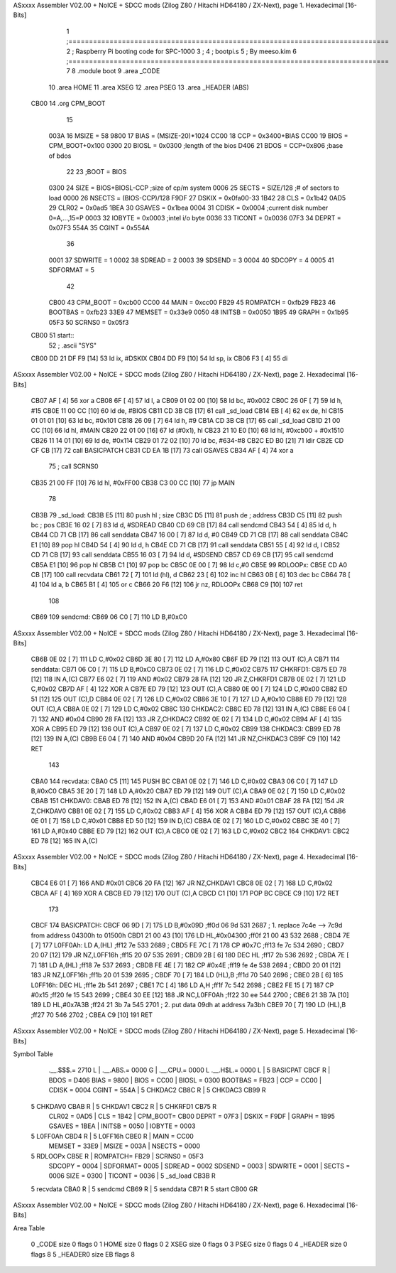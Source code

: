 ASxxxx Assembler V02.00 + NoICE + SDCC mods  (Zilog Z80 / Hitachi HD64180 / ZX-Next), page 1.
Hexadecimal [16-Bits]



                              1 ;==============================================================================
                              2 ;   Raspberry Pi booting code for SPC-1000
                              3 ;
                              4 ;           bootpi.s
                              5 ;                                   By meeso.kim
                              6 ;==============================================================================
                              7 
                              8     .module boot
                              9     .area   _CODE
                             10 	.area   HOME
                             11 	.area   XSEG
                             12 	.area   PSEG
                             13     .area  _HEADER  (ABS)
   CB00                      14     .org    CPM_BOOT
                             15     
                     003A    16 MSIZE   =   58
                     9800    17 BIAS    =   (MSIZE-20)*1024
                     CC00    18 CCP     =   0x3400+BIAS
                     CC00    19 BIOS    =   CPM_BOOT+0x100
                     0300    20 BIOSL   =   0x0300      ;length of the bios
                     D406    21 BDOS    =   CCP+0x806   ;base of bdos
                             22 
                             23 ;BOOT   =   BIOS
                     0300    24 SIZE    =   BIOS+BIOSL-CCP  ;size of cp/m system
                     0006    25 SECTS   =   SIZE/128    ;# of sectors to load
                     0000    26 NSECTS  =   (BIOS-CCP)/128
                     F9DF    27 DSKIX   =   0x0fa00-33
                     1B42    28 CLS     =   0x1b42
                     0AD5    29 CLR02   =   0x0ad5
                     1BEA    30 GSAVES  =   0x1bea
                     0004    31 CDISK   =   0x0004      ;current disk number 0=A,...,15=P
                     0003    32 IOBYTE  =   0x0003      ;intel i/o byte
                     0036    33 TICONT  =   0x0036
                     07F3    34 DEPRT   =   0x07F3
                     554A    35 CGINT	=	0x554A
                             36 
                     0001    37 SDWRITE     = 1
                     0002    38 SDREAD      = 2
                     0003    39 SDSEND      = 3
                     0004    40 SDCOPY      = 4
                     0005    41 SDFORMAT    = 5
                             42             
                     CB00    43 CPM_BOOT   =   0xcb00 
                     CC00    44 MAIN  	   =   0xcc00  
                     FB29    45 ROMPATCH   =   0xfb29
                     FB23    46 BOOTBAS	   =   0xfb23
                     33E9    47 MEMSET	   =   0x33e9
                     0050    48 INITSB	   =   0x0050
                     1B95    49 GRAPH	   =   0x1b95
                     05F3    50 SCRNS0	   =   0x05f3
   CB00                      51 start::
                             52 ;   .ascii "SYS"
   CB00 DD 21 DF F9   [14]   53     ld  ix, #DSKIX
   CB04 DD F9         [10]   54     ld  sp, ix
   CB06 F3            [ 4]   55     di
ASxxxx Assembler V02.00 + NoICE + SDCC mods  (Zilog Z80 / Hitachi HD64180 / ZX-Next), page 2.
Hexadecimal [16-Bits]



   CB07 AF            [ 4]   56 	xor a
   CB08 6F            [ 4]   57 	ld  l, a
   CB09 01 02 00      [10]   58     ld  bc, #0x002
   CB0C 26 0F         [ 7]   59     ld  h,  #15
   CB0E 11 00 CC      [10]   60     ld  de, #BIOS
   CB11 CD 3B CB      [17]   61     call _sd_load
   CB14 EB            [ 4]   62 	ex  de, hl
   CB15 01 01 01      [10]   63 	ld  bc, #0x101
   CB18 26 09         [ 7]   64 	ld  h, #9
   CB1A CD 3B CB      [17]   65     call _sd_load
   CB1D 21 00 CC      [10]   66 	ld hl, #MAIN
   CB20 22 01 00      [16]   67 	ld (#0x1), hl
   CB23 21 10 E0      [10]   68 	ld hl, #0xcb00 + #0x1510
   CB26 11 14 01      [10]   69 	ld de, #0x114
   CB29 01 72 02      [10]   70 	ld bc, #634-#8
   CB2C ED B0         [21]   71 	ldir
   CB2E CD CF CB      [17]   72 	call BASICPATCH
   CB31 CD EA 1B      [17]   73 	call GSAVES
   CB34 AF            [ 4]   74 	xor a
                             75 ;	call SCRNS0
   CB35 21 00 FF      [10]   76 	ld hl, #0xFF00
   CB38 C3 00 CC      [10]   77 	jp MAIN
                             78     
   CB3B                      79 _sd_load:
   CB3B E5            [11]   80     push hl ; size
   CB3C D5            [11]   81     push de ; address
   CB3D C5            [11]   82     push bc ; pos
   CB3E 16 02         [ 7]   83     ld  d, #SDREAD
   CB40 CD 69 CB      [17]   84     call sendcmd
   CB43 54            [ 4]   85     ld  d, h
   CB44 CD 71 CB      [17]   86     call senddata
   CB47 16 00         [ 7]   87     ld  d, #0
   CB49 CD 71 CB      [17]   88     call senddata
   CB4C E1            [10]   89     pop hl
   CB4D 54            [ 4]   90     ld  d, h
   CB4E CD 71 CB      [17]   91     call senddata
   CB51 55            [ 4]   92     ld  d, l
   CB52 CD 71 CB      [17]   93     call senddata
   CB55 16 03         [ 7]   94     ld  d, #SDSEND
   CB57 CD 69 CB      [17]   95     call sendcmd
   CB5A E1            [10]   96     pop hl
   CB5B C1            [10]   97     pop bc
   CB5C 0E 00         [ 7]   98     ld  c,#0
   CB5E                      99 RDLOOPx:
   CB5E CD A0 CB      [17]  100     call recvdata
   CB61 72            [ 7]  101     ld (hl), d
   CB62 23            [ 6]  102     inc hl
   CB63 0B            [ 6]  103     dec bc
   CB64 78            [ 4]  104     ld  a, b
   CB65 B1            [ 4]  105     or  c
   CB66 20 F6         [12]  106     jr nz, RDLOOPx
   CB68 C9            [10]  107     ret 
                            108 
   CB69                     109 sendcmd:
   CB69 06 C0         [ 7]  110     LD  B,#0xC0             
ASxxxx Assembler V02.00 + NoICE + SDCC mods  (Zilog Z80 / Hitachi HD64180 / ZX-Next), page 3.
Hexadecimal [16-Bits]



   CB6B 0E 02         [ 7]  111     LD  C,#0x02             
   CB6D 3E 80         [ 7]  112     LD  A,#0x80             
   CB6F ED 79         [12]  113     OUT (C),A           
   CB71                     114 senddata:   
   CB71 06 C0         [ 7]  115     LD  B,#0xC0             
   CB73 0E 02         [ 7]  116     LD  C,#0x02             
   CB75                     117 CHKRFD1:    
   CB75 ED 78         [12]  118     IN  A,(C)           
   CB77 E6 02         [ 7]  119     AND #0x02           
   CB79 28 FA         [12]  120     JR  Z,CHKRFD1       
   CB7B 0E 02         [ 7]  121     LD  C,#0x02             
   CB7D AF            [ 4]  122     XOR A               
   CB7E ED 79         [12]  123     OUT (C),A           
   CB80 0E 00         [ 7]  124     LD  C,#0x00             
   CB82 ED 51         [12]  125     OUT (C),D           
   CB84 0E 02         [ 7]  126     LD  C,#0x02             
   CB86 3E 10         [ 7]  127     LD  A,#0x10             
   CB88 ED 79         [12]  128     OUT (C),A           
   CB8A 0E 02         [ 7]  129     LD  C,#0x02         
   CB8C                     130 CHKDAC2:    
   CB8C ED 78         [12]  131     IN  A,(C)   
   CB8E E6 04         [ 7]  132     AND #0x04           
   CB90 28 FA         [12]  133     JR  Z,CHKDAC2       
   CB92 0E 02         [ 7]  134     LD  C,#0x02         
   CB94 AF            [ 4]  135     XOR A             
   CB95 ED 79         [12]  136     OUT (C),A           
   CB97 0E 02         [ 7]  137     LD  C,#0x02         
   CB99                     138 CHKDAC3:    
   CB99 ED 78         [12]  139     IN  A,(C)          
   CB9B E6 04         [ 7]  140     AND #0x04           
   CB9D 20 FA         [12]  141     JR  NZ,CHKDAC3      
   CB9F C9            [10]  142     RET               
                            143     
   CBA0                     144 recvdata:
   CBA0 C5            [11]  145     PUSH    BC           
   CBA1 0E 02         [ 7]  146     LD  C,#0x02             
   CBA3 06 C0         [ 7]  147     LD  B,#0xC0             
   CBA5 3E 20         [ 7]  148     LD  A,#0x20             
   CBA7 ED 79         [12]  149     OUT (C),A           
   CBA9 0E 02         [ 7]  150     LD  C,#0x02             
   CBAB                     151 CHKDAV0:    
   CBAB ED 78         [12]  152     IN  A,(C)           
   CBAD E6 01         [ 7]  153     AND #0x01           
   CBAF 28 FA         [12]  154     JR  Z,CHKDAV0       
   CBB1 0E 02         [ 7]  155     LD  C,#0x02         
   CBB3 AF            [ 4]  156     XOR A               
   CBB4 ED 79         [12]  157     OUT (C),A           
   CBB6 0E 01         [ 7]  158     LD  C,#0x01             
   CBB8 ED 50         [12]  159     IN  D,(C)           
   CBBA 0E 02         [ 7]  160     LD  C,#0x02             
   CBBC 3E 40         [ 7]  161     LD  A,#0x40             
   CBBE ED 79         [12]  162     OUT (C),A         
   CBC0 0E 02         [ 7]  163     LD  C,#0x02             
   CBC2                     164 CHKDAV1:    
   CBC2 ED 78         [12]  165     IN  A,(C)           
ASxxxx Assembler V02.00 + NoICE + SDCC mods  (Zilog Z80 / Hitachi HD64180 / ZX-Next), page 4.
Hexadecimal [16-Bits]



   CBC4 E6 01         [ 7]  166     AND #0x01           
   CBC6 20 FA         [12]  167     JR  NZ,CHKDAV1      
   CBC8 0E 02         [ 7]  168     LD  C,#0x02         
   CBCA AF            [ 4]  169     XOR A               
   CBCB ED 79         [12]  170     OUT (C),A           
   CBCD C1            [10]  171     POP BC              
   CBCE C9            [10]  172     RET           
                            173 
   CBCF                     174 BASICPATCH:	
   CBCF 06 9D         [ 7]  175 	LD  B,#0x09D                          ;ff0d  06 9d          531   2687 ; 1. replace 7c4e --> 7c9d from address 04300h to 01500h  
   CBD1 21 00 43      [10]  176     LD  HL,#0x04300                       ;ff0f  21 00 43       532   2688 ;
   CBD4 7E            [ 7]  177 L0FF0Ah:    LD  A,(HL)                  ;ff12  7e             533   2689 ;
   CBD5 FE 7C         [ 7]  178     CP  #0x7C                            ;ff13  fe 7c          534   2690 ;
   CBD7 20 07         [12]  179     JR  NZ,L0FF16h                      ;ff15  20 07          535   2691 ; 
   CBD9 2B            [ 6]  180     DEC HL                              ;ff17  2b             536   2692 ;
   CBDA 7E            [ 7]  181     LD  A,(HL)                          ;ff18  7e             537   2693 ;
   CBDB FE 4E         [ 7]  182     CP  #0x4E                            ;ff19  fe 4e          538   2694 ;
   CBDD 20 01         [12]  183     JR  NZ,L0FF16h                      ;ff1b  20 01          539   2695 ; 
   CBDF 70            [ 7]  184     LD  (HL),B                          ;ff1d  70             540   2696 ;
   CBE0 2B            [ 6]  185 L0FF16h:    DEC HL                      ;ff1e  2b             541   2697 ;
   CBE1 7C            [ 4]  186     LD  A,H                             ;ff1f  7c             542   2698 ;
   CBE2 FE 15         [ 7]  187     CP  #0x15                            ;ff20  fe 15          543   2699 ;
   CBE4 30 EE         [12]  188     JR  NC,L0FF0Ah                      ;ff22  30 ee          544   2700 ;
   CBE6 21 3B 7A      [10]  189     LD  HL,#0x7A3B                       ;ff24  21 3b 7a       545   2701 ; 2. put data 09dh at address 7a3bh
   CBE9 70            [ 7]  190     LD  (HL),B                          ;ff27  70             546   2702 ;
   CBEA C9            [10]  191 	RET
ASxxxx Assembler V02.00 + NoICE + SDCC mods  (Zilog Z80 / Hitachi HD64180 / ZX-Next), page 5.
Hexadecimal [16-Bits]

Symbol Table

    .__.$$$.=  2710 L   |     .__.ABS.=  0000 G   |     .__.CPU.=  0000 L
    .__.H$L.=  0000 L   |   5 BASICPAT   CBCF R   |     BDOS    =  D406 
    BIAS    =  9800     |     BIOS    =  CC00     |     BIOSL   =  0300 
    BOOTBAS =  FB23     |     CCP     =  CC00     |     CDISK   =  0004 
    CGINT   =  554A     |   5 CHKDAC2    CB8C R   |   5 CHKDAC3    CB99 R
  5 CHKDAV0    CBAB R   |   5 CHKDAV1    CBC2 R   |   5 CHKRFD1    CB75 R
    CLR02   =  0AD5     |     CLS     =  1B42     |     CPM_BOOT=  CB00 
    DEPRT   =  07F3     |     DSKIX   =  F9DF     |     GRAPH   =  1B95 
    GSAVES  =  1BEA     |     INITSB  =  0050     |     IOBYTE  =  0003 
  5 L0FF0Ah    CBD4 R   |   5 L0FF16h    CBE0 R   |     MAIN    =  CC00 
    MEMSET  =  33E9     |     MSIZE   =  003A     |     NSECTS  =  0000 
  5 RDLOOPx    CB5E R   |     ROMPATCH=  FB29     |     SCRNS0  =  05F3 
    SDCOPY  =  0004     |     SDFORMAT=  0005     |     SDREAD  =  0002 
    SDSEND  =  0003     |     SDWRITE =  0001     |     SECTS   =  0006 
    SIZE    =  0300     |     TICONT  =  0036     |   5 _sd_load   CB3B R
  5 recvdata   CBA0 R   |   5 sendcmd    CB69 R   |   5 senddata   CB71 R
  5 start      CB00 GR

ASxxxx Assembler V02.00 + NoICE + SDCC mods  (Zilog Z80 / Hitachi HD64180 / ZX-Next), page 6.
Hexadecimal [16-Bits]

Area Table

   0 _CODE      size    0   flags    0
   1 HOME       size    0   flags    0
   2 XSEG       size    0   flags    0
   3 PSEG       size    0   flags    0
   4 _HEADER    size    0   flags    8
   5 _HEADER0   size   EB   flags    8

